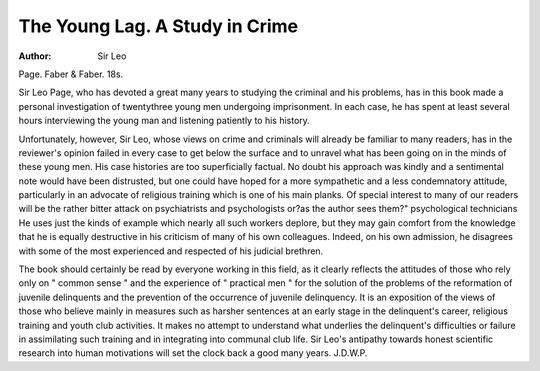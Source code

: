 The Young Lag. A Study in Crime
===============================

:Author: Sir Leo
Page. Faber & Faber. 18s.

Sir Leo Page, who has devoted a great many years
to studying the criminal and his problems, has in
this book made a personal investigation of twentythree young men undergoing imprisonment. In
each case, he has spent at least several hours interviewing the young man and listening patiently to
his history.

Unfortunately, however, Sir Leo, whose views
on crime and criminals will already be familiar to
many readers, has in the reviewer's opinion failed
in every case to get below the surface and to unravel
what has been going on in the minds of these young
men. His case histories are too superficially factual.
No doubt his approach was kindly and a sentimental
note would have been distrusted, but one could have
hoped for a more sympathetic and a less condemnatory attitude, particularly in an advocate of religious
training which is one of his main planks.
Of special interest to many of our readers will be
the rather bitter attack on psychiatrists and psychologists or?as the author sees them?" psychological
technicians He uses just the kinds of example
which nearly all such workers deplore, but they may
gain comfort from the knowledge that he is equally
destructive in his criticism of many of his own
colleagues. Indeed, on his own admission, he
disagrees with some of the most experienced and
respected of his judicial brethren.

The book should certainly be read by everyone
working in this field, as it clearly reflects the attitudes of those who rely only on " common sense "
and the experience of " practical men " for the
solution of the problems of the reformation of
juvenile delinquents and the prevention of the
occurrence of juvenile delinquency. It is an
exposition of the views of those who believe mainly
in measures such as harsher sentences at an early
stage in the delinquent's career, religious training
and youth club activities. It makes no attempt to
understand what underlies the delinquent's difficulties or failure in assimilating such training and in
integrating into communal club life. Sir Leo's
antipathy towards honest scientific research into
human motivations will set the clock back a good
many years. J.D.W.P.
